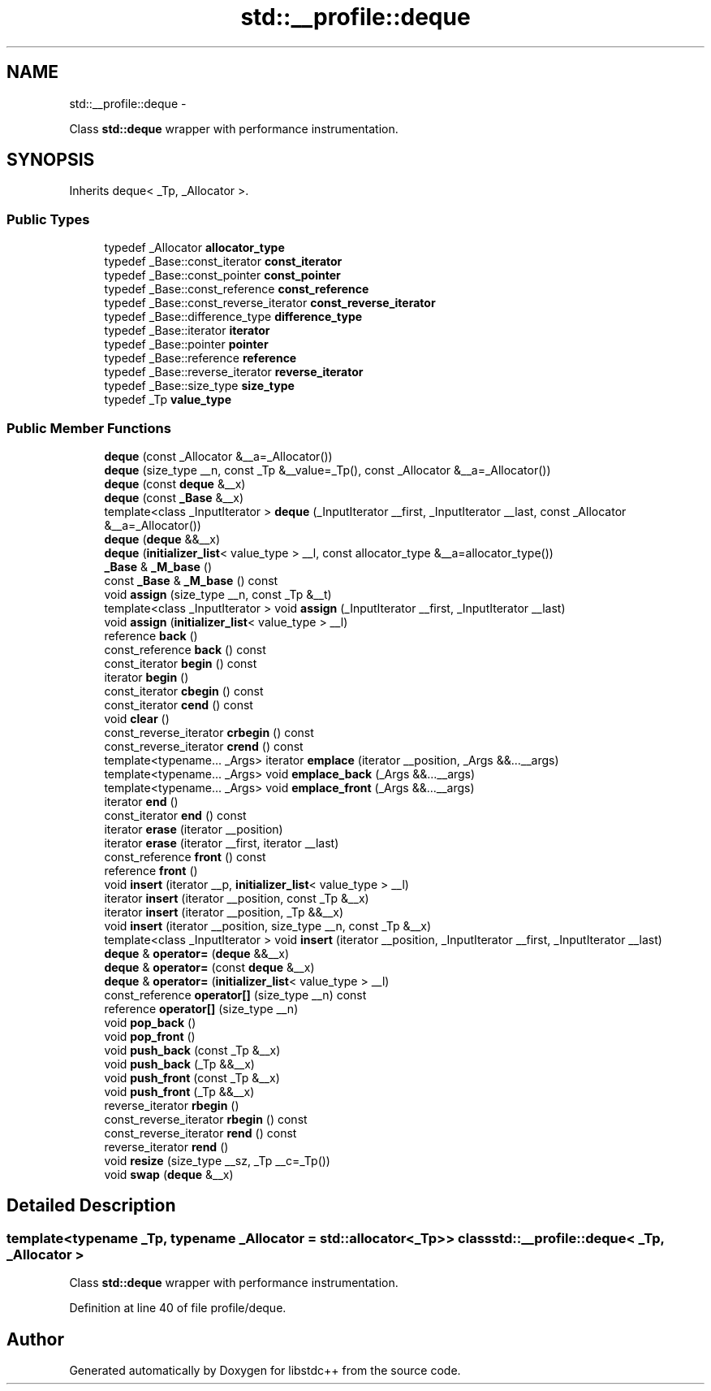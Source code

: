 .TH "std::__profile::deque" 3 "Sun Oct 10 2010" "libstdc++" \" -*- nroff -*-
.ad l
.nh
.SH NAME
std::__profile::deque \- 
.PP
Class \fBstd::deque\fP wrapper with performance instrumentation.  

.SH SYNOPSIS
.br
.PP
.PP
Inherits deque< _Tp, _Allocator >.
.SS "Public Types"

.in +1c
.ti -1c
.RI "typedef _Allocator \fBallocator_type\fP"
.br
.ti -1c
.RI "typedef _Base::const_iterator \fBconst_iterator\fP"
.br
.ti -1c
.RI "typedef _Base::const_pointer \fBconst_pointer\fP"
.br
.ti -1c
.RI "typedef _Base::const_reference \fBconst_reference\fP"
.br
.ti -1c
.RI "typedef _Base::const_reverse_iterator \fBconst_reverse_iterator\fP"
.br
.ti -1c
.RI "typedef _Base::difference_type \fBdifference_type\fP"
.br
.ti -1c
.RI "typedef _Base::iterator \fBiterator\fP"
.br
.ti -1c
.RI "typedef _Base::pointer \fBpointer\fP"
.br
.ti -1c
.RI "typedef _Base::reference \fBreference\fP"
.br
.ti -1c
.RI "typedef _Base::reverse_iterator \fBreverse_iterator\fP"
.br
.ti -1c
.RI "typedef _Base::size_type \fBsize_type\fP"
.br
.ti -1c
.RI "typedef _Tp \fBvalue_type\fP"
.br
.in -1c
.SS "Public Member Functions"

.in +1c
.ti -1c
.RI "\fBdeque\fP (const _Allocator &__a=_Allocator())"
.br
.ti -1c
.RI "\fBdeque\fP (size_type __n, const _Tp &__value=_Tp(), const _Allocator &__a=_Allocator())"
.br
.ti -1c
.RI "\fBdeque\fP (const \fBdeque\fP &__x)"
.br
.ti -1c
.RI "\fBdeque\fP (const \fB_Base\fP &__x)"
.br
.ti -1c
.RI "template<class _InputIterator > \fBdeque\fP (_InputIterator __first, _InputIterator __last, const _Allocator &__a=_Allocator())"
.br
.ti -1c
.RI "\fBdeque\fP (\fBdeque\fP &&__x)"
.br
.ti -1c
.RI "\fBdeque\fP (\fBinitializer_list\fP< value_type > __l, const allocator_type &__a=allocator_type())"
.br
.ti -1c
.RI "\fB_Base\fP & \fB_M_base\fP ()"
.br
.ti -1c
.RI "const \fB_Base\fP & \fB_M_base\fP () const "
.br
.ti -1c
.RI "void \fBassign\fP (size_type __n, const _Tp &__t)"
.br
.ti -1c
.RI "template<class _InputIterator > void \fBassign\fP (_InputIterator __first, _InputIterator __last)"
.br
.ti -1c
.RI "void \fBassign\fP (\fBinitializer_list\fP< value_type > __l)"
.br
.ti -1c
.RI "reference \fBback\fP ()"
.br
.ti -1c
.RI "const_reference \fBback\fP () const "
.br
.ti -1c
.RI "const_iterator \fBbegin\fP () const "
.br
.ti -1c
.RI "iterator \fBbegin\fP ()"
.br
.ti -1c
.RI "const_iterator \fBcbegin\fP () const "
.br
.ti -1c
.RI "const_iterator \fBcend\fP () const "
.br
.ti -1c
.RI "void \fBclear\fP ()"
.br
.ti -1c
.RI "const_reverse_iterator \fBcrbegin\fP () const "
.br
.ti -1c
.RI "const_reverse_iterator \fBcrend\fP () const "
.br
.ti -1c
.RI "template<typename... _Args> iterator \fBemplace\fP (iterator __position, _Args &&...__args)"
.br
.ti -1c
.RI "template<typename... _Args> void \fBemplace_back\fP (_Args &&...__args)"
.br
.ti -1c
.RI "template<typename... _Args> void \fBemplace_front\fP (_Args &&...__args)"
.br
.ti -1c
.RI "iterator \fBend\fP ()"
.br
.ti -1c
.RI "const_iterator \fBend\fP () const "
.br
.ti -1c
.RI "iterator \fBerase\fP (iterator __position)"
.br
.ti -1c
.RI "iterator \fBerase\fP (iterator __first, iterator __last)"
.br
.ti -1c
.RI "const_reference \fBfront\fP () const "
.br
.ti -1c
.RI "reference \fBfront\fP ()"
.br
.ti -1c
.RI "void \fBinsert\fP (iterator __p, \fBinitializer_list\fP< value_type > __l)"
.br
.ti -1c
.RI "iterator \fBinsert\fP (iterator __position, const _Tp &__x)"
.br
.ti -1c
.RI "iterator \fBinsert\fP (iterator __position, _Tp &&__x)"
.br
.ti -1c
.RI "void \fBinsert\fP (iterator __position, size_type __n, const _Tp &__x)"
.br
.ti -1c
.RI "template<class _InputIterator > void \fBinsert\fP (iterator __position, _InputIterator __first, _InputIterator __last)"
.br
.ti -1c
.RI "\fBdeque\fP & \fBoperator=\fP (\fBdeque\fP &&__x)"
.br
.ti -1c
.RI "\fBdeque\fP & \fBoperator=\fP (const \fBdeque\fP &__x)"
.br
.ti -1c
.RI "\fBdeque\fP & \fBoperator=\fP (\fBinitializer_list\fP< value_type > __l)"
.br
.ti -1c
.RI "const_reference \fBoperator[]\fP (size_type __n) const "
.br
.ti -1c
.RI "reference \fBoperator[]\fP (size_type __n)"
.br
.ti -1c
.RI "void \fBpop_back\fP ()"
.br
.ti -1c
.RI "void \fBpop_front\fP ()"
.br
.ti -1c
.RI "void \fBpush_back\fP (const _Tp &__x)"
.br
.ti -1c
.RI "void \fBpush_back\fP (_Tp &&__x)"
.br
.ti -1c
.RI "void \fBpush_front\fP (const _Tp &__x)"
.br
.ti -1c
.RI "void \fBpush_front\fP (_Tp &&__x)"
.br
.ti -1c
.RI "reverse_iterator \fBrbegin\fP ()"
.br
.ti -1c
.RI "const_reverse_iterator \fBrbegin\fP () const "
.br
.ti -1c
.RI "const_reverse_iterator \fBrend\fP () const "
.br
.ti -1c
.RI "reverse_iterator \fBrend\fP ()"
.br
.ti -1c
.RI "void \fBresize\fP (size_type __sz, _Tp __c=_Tp())"
.br
.ti -1c
.RI "void \fBswap\fP (\fBdeque\fP &__x)"
.br
.in -1c
.SH "Detailed Description"
.PP 

.SS "template<typename _Tp, typename _Allocator = std::allocator<_Tp>> class std::__profile::deque< _Tp, _Allocator >"
Class \fBstd::deque\fP wrapper with performance instrumentation. 
.PP
Definition at line 40 of file profile/deque.

.SH "Author"
.PP 
Generated automatically by Doxygen for libstdc++ from the source code.

